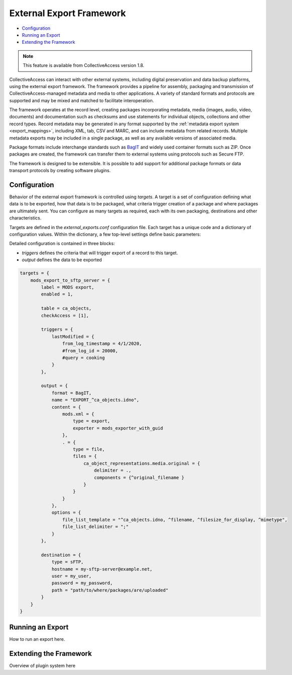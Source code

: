 .. _external_exports:

External Export Framework
=========================

* `Configuration`_ 
* `Running an Export`_ 
* `Extending the Framework`_ 

.. note:: This feature is available from CollectiveAccess version 1.8.

CollectiveAccess can interact with other external systems, including digital preservation and data backup platforms, using the external export framework. The framework provides a pipeline for assembly, packaging and transmission of CollectiveAccess-managed metadata and media to other applications. A variety of standard formats and protocols are supported and may be mixed and matched to facilitate interoperation.

The framework operates at the record level, creating packages incorporating metadata, media (images, audio, video, documents) and documentation such as checksums and use statements for individual objects, collections and other record types. Record metadata may be generated in any format supported by the :ref:`metadata export system <export_mappings>`, including XML, tab, CSV and MARC, and can include metadata from related records. Multiple metadata exports may be included in a single package, as well as any available versions of associated media.

Package formats include interchange standards such as `BagIT <https://en.wikipedia.org/wiki/BagIt>`_ and widely used container formats such as ZIP. Once packages are created, the framework can transfer them to external systems using protocols such as Secure FTP.

The framework is designed to be extensible. It is possible to add support for additional package formats or data transport protocols by creating software plugins.

Configuration
-----------------------------------

Behavior of the external export framework is controlled using `targets`. A target is a set of configuration defining what data is to be exported, how that data is to be packaged, what criteria trigger creation of a package and where packages are ultimately sent. You can configure as many targets as required, each with its own packaging, destinations and other characteristics.

Targets are defined in the `external_exports.conf` configuration file. Each target has a unique code and a dictionary of configuration values. Within the dictionary, a few top-level settings define basic parameters:

.. csv-table::
   :header-rows: 1
   :widths: 30, 45, 25
   :file: external_basic_settings.csv
   
Detailed configuration is contained in three blocks:

* `triggers` defines the criteria that will trigger export of a record to this target.
* `output` defines the data to be exported  


.. code-block:: none

    targets = {
        mods_export_to_sftp_server = {
            label = MODS export,
            enabled = 1,

            table = ca_objects,
            checkAccess = [1],

            triggers = {
                lastModified = {
                    from_log_timestamp = 4/1/2020,
                    #from_log_id = 20000,
                    #query = cooking
                }
            },

            output = {
                format = BagIT,
                name = "EXPORT_^ca_objects.idno",
                content = {
                    mods.xml = {
                        type = export,
                        exporter = mods_exporter_with_guid
                    },
                    . = {
                        type = file,
                        files = {
                            ca_object_representations.media.original = {
                                delimiter = .,
                                components = {^original_filename }
                            }
                        }
                    }
                },
                options = {
                    file_list_template = "^ca_objects.idno, ^filename, ^filesize_for_display, ^mimetype",
                    file_list_delimiter = ";"
                }
            },

            destination = {
                type = sFTP,
                hostname = my-sftp-server@example.net,
                user = my_user,
                password = my_password,
                path = "path/to/where/packages/are/uploaded"
            }
        }
    }


Running an Export
-----------------------------------

How to run an export here.

Extending the Framework
-----------------------------------

Overview of plugin system here